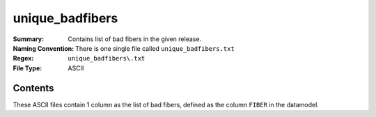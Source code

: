 ================
unique_badfibers
================

:Summary: Contains list of bad fibers in the given release.
:Naming Convention: There is one single file called ``unique_badfibers.txt``
:Regex: ``unique_badfibers\.txt``
:File Type: ASCII

Contents
========

These ASCII files contain 1 column as the list of bad fibers, defined as the column ``FIBER`` in the datamodel.

